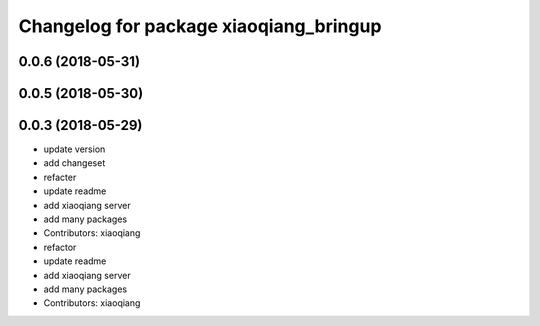 ^^^^^^^^^^^^^^^^^^^^^^^^^^^^^^^^^^^^^^^
Changelog for package xiaoqiang_bringup
^^^^^^^^^^^^^^^^^^^^^^^^^^^^^^^^^^^^^^^

0.0.6 (2018-05-31)
------------------

0.0.5 (2018-05-30)
------------------

0.0.3 (2018-05-29)
------------------
* update version
* add changeset
* refacter
* update readme
* add xiaoqiang server
* add many packages
* Contributors: xiaoqiang

* refactor
* update readme
* add xiaoqiang server
* add many packages
* Contributors: xiaoqiang
